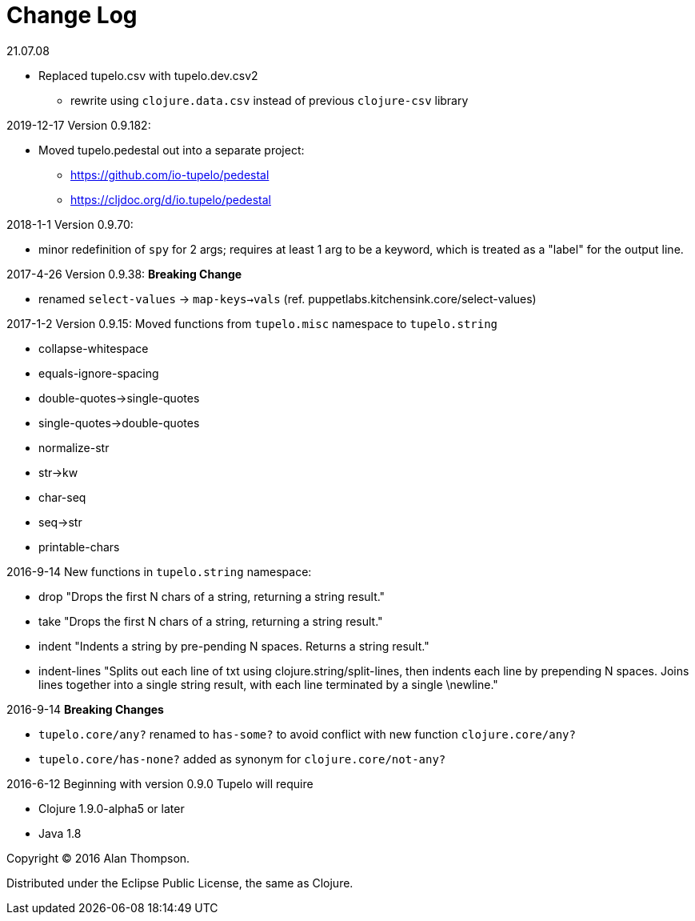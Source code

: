 
= Change Log

.21.07.08
  - Replaced tupelo.csv with tupelo.dev.csv2
    * rewrite using `clojure.data.csv` instead of previous `clojure-csv` library

.2019-12-17  Version 0.9.182:
- Moved tupelo.pedestal out into a separate project:  
  * https://github.com/io-tupelo/pedestal
  * https://cljdoc.org/d/io.tupelo/pedestal


.2018-1-1  Version 0.9.70:  
- minor redefinition of `spy` for 2 args; requires at least 1 arg to be a keyword, which is treated
  as a "label" for the output line.

.2017-4-26  Version 0.9.38:  *Breaking Change*
- renamed `select-values` -> `map-keys->vals` (ref. puppetlabs.kitchensink.core/select-values)

.2017-1-2  Version 0.9.15:  Moved functions from `tupelo.misc` namespace to `tupelo.string`
- collapse-whitespace
- equals-ignore-spacing
- double-quotes->single-quotes
- single-quotes->double-quotes
- normalize-str
- str->kw
- char-seq
- seq->str
- printable-chars


.2016-9-14  New functions in `tupelo.string` namespace:
- drop
  "Drops the first N chars of a string, returning a string result."

- take
  "Drops the first N chars of a string, returning a string result."

- indent
  "Indents a string by pre-pending N spaces. Returns a string result."

- indent-lines
  "Splits out each line of txt using clojure.string/split-lines, then
  indents each line by prepending N spaces. Joins lines together into
  a single string result, with each line terminated by a single \newline."

.2016-9-14 *Breaking Changes*
- `tupelo.core/any?` renamed to `has-some?` to avoid conflict with new function `clojure.core/any?`
- `tupelo.core/has-none?` added as synonym for `clojure.core/not-any?`

.2016-6-12 Beginning with version 0.9.0 Tupelo will require
- Clojure 1.9.0-alpha5 or later
- Java 1.8

Copyright © 2016 Alan Thompson.

Distributed under the Eclipse Public License, the same as Clojure.

